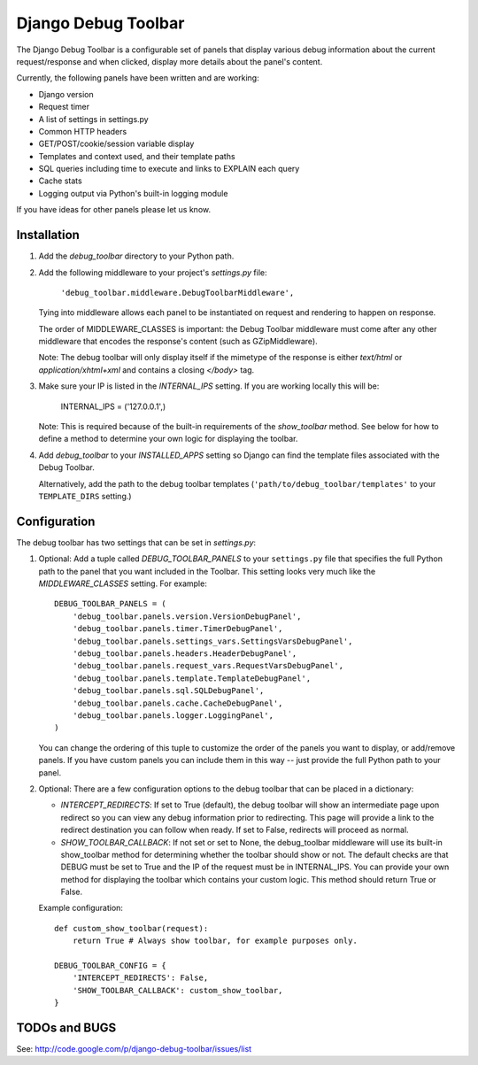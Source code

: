 ====================
Django Debug Toolbar
====================

The Django Debug Toolbar is a configurable set of panels that display various
debug information about the current request/response and when clicked, display 
more details about the panel's content.

Currently, the following panels have been written and are working:

- Django version
- Request timer
- A list of settings in settings.py
- Common HTTP headers
- GET/POST/cookie/session variable display
- Templates and context used, and their template paths
- SQL queries including time to execute and links to EXPLAIN each query
- Cache stats
- Logging output via Python's built-in logging module

If you have ideas for other panels please let us know.

Installation
============

#. Add the `debug_toolbar` directory to your Python path.

#. Add the following middleware to your project's `settings.py` file:

	``'debug_toolbar.middleware.DebugToolbarMiddleware',``

   Tying into middleware allows each panel to be instantiated on request and
   rendering to happen on response.

   The order of MIDDLEWARE_CLASSES is important: the Debug Toolbar middleware 
   must come after any other middleware that encodes the response's content 
   (such as GZipMiddleware).

   Note: The debug toolbar will only display itself if the mimetype of the
   response is either `text/html` or `application/xhtml+xml` and contains a
   closing `</body>` tag.

#. Make sure your IP is listed in the `INTERNAL_IPS` setting.  If you are
   working locally this will be:

	INTERNAL_IPS = ('127.0.0.1',)

   Note: This is required because of the built-in requirements of the
   `show_toolbar` method.  See below for how to define a method to determine
   your own logic for displaying the toolbar.

#. Add `debug_toolbar` to your `INSTALLED_APPS` setting so Django can find the
   template files associated with the Debug Toolbar.
   
   Alternatively, add the path to the debug toolbar templates
   (``'path/to/debug_toolbar/templates'`` to your ``TEMPLATE_DIRS`` setting.)

Configuration
=============

The debug toolbar has two settings that can be set in `settings.py`:

#. Optional: Add a tuple called `DEBUG_TOOLBAR_PANELS` to your ``settings.py`` 
   file that specifies the full Python path to the panel that you want included 
   in the Toolbar.  This setting looks very much like the `MIDDLEWARE_CLASSES` 
   setting.  For example::

	DEBUG_TOOLBAR_PANELS = (
	    'debug_toolbar.panels.version.VersionDebugPanel',
	    'debug_toolbar.panels.timer.TimerDebugPanel',
	    'debug_toolbar.panels.settings_vars.SettingsVarsDebugPanel',
	    'debug_toolbar.panels.headers.HeaderDebugPanel',
	    'debug_toolbar.panels.request_vars.RequestVarsDebugPanel',
	    'debug_toolbar.panels.template.TemplateDebugPanel',
	    'debug_toolbar.panels.sql.SQLDebugPanel',
	    'debug_toolbar.panels.cache.CacheDebugPanel',
	    'debug_toolbar.panels.logger.LoggingPanel',
	)

   You can change the ordering of this tuple to customize the order of the
   panels you want to display, or add/remove panels.  If you have custom panels
   you can include them in this way -- just provide the full Python path to
   your panel.

#. Optional: There are a few configuration options to the debug toolbar that
   can be placed in a dictionary:

   * `INTERCEPT_REDIRECTS`: If set to True (default), the debug toolbar will
     show an intermediate page upon redirect so you can view any debug
     information prior to redirecting.  This page will provide a link to the
     redirect destination you can follow when ready.  If set to False, redirects
     will proceed as normal.

   * `SHOW_TOOLBAR_CALLBACK`: If not set or set to None, the debug_toolbar
     middleware will use its built-in show_toolbar method for determining whether
     the toolbar should show or not.  The default checks are that DEBUG must be
     set to True and the IP of the request must be in INTERNAL_IPS.  You can
     provide your own method for displaying the toolbar which contains your
     custom logic.  This method should return True or False.

   Example configuration::

	def custom_show_toolbar(request):
	    return True # Always show toolbar, for example purposes only.
	
	DEBUG_TOOLBAR_CONFIG = {
	    'INTERCEPT_REDIRECTS': False,
	    'SHOW_TOOLBAR_CALLBACK': custom_show_toolbar,
	}

TODOs and BUGS
==============
See: http://code.google.com/p/django-debug-toolbar/issues/list
